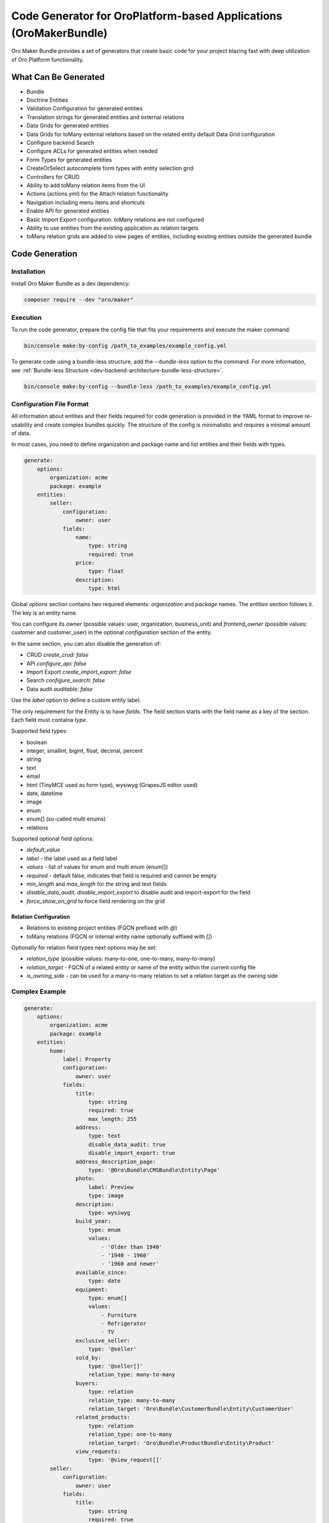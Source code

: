.. _bundle-docs-extensions-maker:

Code Generator for OroPlatform-based Applications (OroMakerBundle)
==================================================================

Oro Maker Bundle provides a set of generators that create basic code for your project blazing fast with deep utilization of Oro Platform functionality.

What Can Be Generated
---------------------

- Bundle
- Doctrine Entities
- Validation Configuration for generated entities
- Translation strings for generated entities and external relations
- Data Grids for generated entities
- Data Grids for toMany external relations based on the related entity default Data Grid configuration
- Configure backend Search
- Configure ACLs for generated entities when needed
- Form Types for generated entities
- CreateOrSelect autocomplete form types with entity selection grid
- Controllers for CRUD
- Ability to add toMany relation items from the UI
- Actions (actions.yml) for the Attach relation functionality
- Navigation including menu items and shortcuts
- Enable API for generated entities
- Basic Import Export configuration. toMany relations are not configured
- Ability to use entities from the existing application as relation targets
- toMany relation grids are added to view pages of entities, including existing entities outside the generated bundle

Code Generation
---------------

Installation
^^^^^^^^^^^^

Install Oro Maker Bundle as a dev dependency:

.. code-block:: shell

   composer require --dev "oro/maker"


Execution
^^^^^^^^^

To run the code generator, prepare the config file that fits your requirements and execute the maker command:

.. code-block:: shell

   bin/console make:by-config /path_to_examples/example_config.yml


To generate code using a bundle-less structure, add the `--bundle-less` option to the command. For more information, see :ref:`Bundle-less Structure <dev-backend-architecture-bundle-less-structure>`.

.. code-block:: shell

   bin/console make:by-config --bundle-less /path_to_examples/example_config.yml

Configuration File Format
^^^^^^^^^^^^^^^^^^^^^^^^^

All information about entities and their fields required for code generation is provided in the YAML format to improve re-usability and create complex bundles quickly. The structure of the config is minimalistic and requires a minimal amount of data.

In most cases, you need to define organization and package name and list entities and their fields with types.

.. code-block:: yaml

    generate:
        options:
            organization: acme
            package: example
        entities:
            seller:
                configuration:
                    owner: user
                fields:
                    name:
                        type: string
                        required: true
                    price:
                        type: float
                    description:
                        type: html

Global `options` section contains two required elements: `organization` and `package` names. The `entities` section follows it. The key is an entity name.

You can configure its `owner` (possible values: user, organization, business_unit) and `frontend_owner` (possible values: customer and customer_user) in the optional `configuration` section of the entity.

In the same section, you can also disable the generation of:

- CRUD `create_crud: false`
- API `configure_api: false`
- Import Export `create_import_export: false`
- Search `configure_search: false`
- Data audit `auditable: false`

Use the `label` option to define a custom entity label.

The only requirement for the Entity is to have `fields`. The field section starts with the field name as a key of the section. Each field must containa  `type`.

Supported field types:

- boolean
- integer, smallint, bigint, float, decimal, percent
- string
- text
- email
- html (TinyMCE used as form type), wysiwyg (GrapesJS editor used)
- date, datetime
- image
- enum
- enum[] (so-called multi enums)
- relations

Supported optional field options:

- `default_value`
- `label` - the label used as a field label
- `values` - list of values for enum and multi enum (enum[])
- `required` - default false, indicates that field is required and cannot be empty
- `min_length` and `max_length` for the string and text fields
- `disable_data_audit`, `disable_import_export` to disable audit and import-export for the field
- `force_show_on_grid` to force field rendering on the grid

Relation Configuration
~~~~~~~~~~~~~~~~~~~~~~

- Relations to existing project entities (FQCN prefixed with `@`)
- toMany relations (FQCN or internal entity name optionally suffixed with `[]`)

Optionally for relation field types next options may be set:

- `relation_type` (possible values: many-to-one, one-to-many, many-to-many)
- `relation_target` - FQCN of a related entity or name of the entity within the current config file
- `is_owning_side` - can be used for a many-to-many relation to set a relation target as the owning side

Complex Example
^^^^^^^^^^^^^^^

.. code-block:: yaml

    generate:
        options:
            organization: acme
            package: example
        entities:
            home:
                label: Property
                configuration:
                    owner: user
                fields:
                    title:
                        type: string
                        required: true
                        max_length: 255
                    address:
                        type: text
                        disable_data_audit: true
                        disable_import_export: true
                    address_description_page:
                        type: '@Oro\Bundle\CMSBundle\Entity\Page'
                    photo:
                        label: Preview
                        type: image
                    description:
                        type: wysiwyg
                    build_year:
                        type: enum
                        values:
                            - 'Older than 1940'
                            - '1940 - 1960'
                            - '1960 and newer'
                    available_since:
                        type: date
                    equipment:
                        type: enum[]
                        values:
                            - Furniture
                            - Refrigerator
                            - TV
                    exclusive_seller:
                        type: '@seller'
                    sold_by:
                        type: '@seller[]'
                        relation_type: many-to-many
                    buyers:
                        type: relation
                        relation_type: many-to-many
                        relation_target: 'Oro\Bundle\CustomerBundle\Entity\CustomerUser'
                    related_products:
                        type: relation
                        relation_type: one-to-many
                        relation_target: 'Oro\Bundle\ProductBundle\Entity\Product'
                    view_requests:
                        type: '@view_request[]'
            seller:
                configuration:
                    owner: user
                fields:
                    title:
                        type: string
                        required: true
                    first_name:
                        type: string
                    last_name:
                        type: string
                    contact_email:
                        type: email
                    contact_phone:
                        type: string
                        required: true
                    is_private_person:
                        type: boolean
                    about:
                        type: html
                    contacts:
                        type: relation
                        relation_type: many-to-many
                        relation_target: 'Oro\Bundle\ContactBundle\Entity\Contact'
                    moderated_by:
                        type: relation
                        relation_type: many-to-many
                        relation_target: 'Oro\Bundle\UserBundle\Entity\User'
                        is_owning_side: false
            view_request:
                configuration:
                    is_related_entity: true
                    owner: organization
                    frontend_owner: customer_user
                fields:
                    proposal_text:
                        type: text
                        required: true
                        force_show_on_grid: true
                        min_length: 100
                        max_length: 2048
                    contact_person:
                        type: string

`is_related_entity` indicates that the entity has no CRUD and is managed through the owning entity.